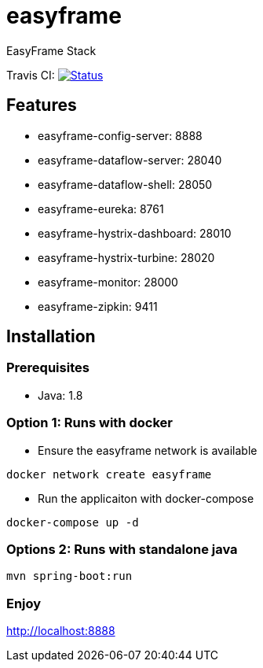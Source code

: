 = easyframe

EasyFrame Stack

Travis CI: image:https://travis-ci.org/easyframe/easyframe.svg?branch=master[Status, link=https://travis-ci.org/easyframe/easyframe]

== Features

* easyframe-config-server: 8888
* easyframe-dataflow-server: 28040
* easyframe-dataflow-shell: 28050
* easyframe-eureka: 8761
* easyframe-hystrix-dashboard: 28010
* easyframe-hystrix-turbine: 28020
* easyframe-monitor: 28000
* easyframe-zipkin: 9411

== Installation

=== Prerequisites

* Java: 1.8

=== Option 1: Runs with docker
* Ensure the easyframe network is available
----
docker network create easyframe
----
* Run the applicaiton with docker-compose
----
docker-compose up -d
----

=== Options 2: Runs with standalone java

----
mvn spring-boot:run
----

=== Enjoy
http://localhost:8888